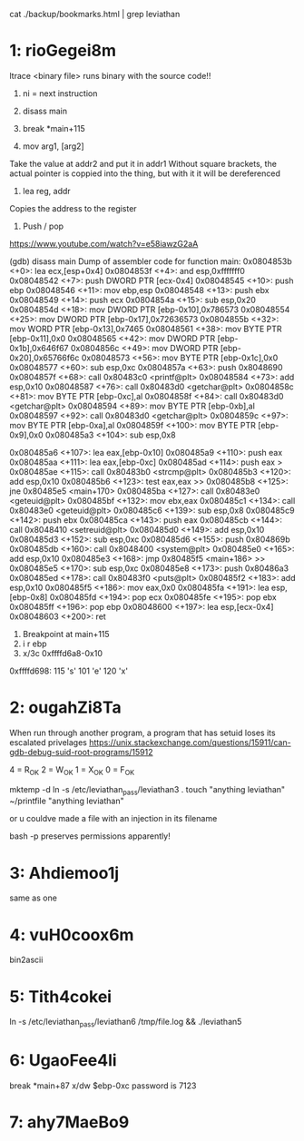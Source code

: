 cat ./backup/bookmarks.html | grep leviathan

* 1: rioGegei8m

ltrace <binary file>
runs binary with the source code!!  

1. ni = next instruction
2. disass main
3. break *main+115

1. mov arg1, [arg2] 
Take  the value at addr2 and put it in addr1
Without square brackets, the actual pointer is coppied into the thing,
but with it it will be dereferenced

2. lea reg, addr
Copies the address to the register

3. Push / pop
https://www.youtube.com/watch?v=e58iawzG2aA

(gdb) disass main
Dump of assembler code for function main:
   0x0804853b <+0>:	lea    ecx,[esp+0x4]
   0x0804853f <+4>:	and    esp,0xfffffff0
   0x08048542 <+7>:	push   DWORD PTR [ecx-0x4]
   0x08048545 <+10>:	push   ebp
   0x08048546 <+11>:	mov    ebp,esp
   0x08048548 <+13>:	push   ebx
   0x08048549 <+14>:	push   ecx
   0x0804854a <+15>:	sub    esp,0x20
   0x0804854d <+18>:	mov    DWORD PTR [ebp-0x10],0x786573
   0x08048554 <+25>:	mov    DWORD PTR [ebp-0x17],0x72636573
   0x0804855b <+32>:	mov    WORD PTR [ebp-0x13],0x7465
   0x08048561 <+38>:	mov    BYTE PTR [ebp-0x11],0x0
   0x08048565 <+42>:	mov    DWORD PTR [ebp-0x1b],0x646f67
   0x0804856c <+49>:	mov    DWORD PTR [ebp-0x20],0x65766f6c
   0x08048573 <+56>:	mov    BYTE PTR [ebp-0x1c],0x0
   0x08048577 <+60>:	sub    esp,0xc
   0x0804857a <+63>:	push   0x8048690
   0x0804857f <+68>:	call   0x80483c0 <printf@plt>
   0x08048584 <+73>:	add    esp,0x10
   0x08048587 <+76>:	call   0x80483d0 <getchar@plt>
   0x0804858c <+81>:	mov    BYTE PTR [ebp-0xc],al
   0x0804858f <+84>:	call   0x80483d0 <getchar@plt>
   0x08048594 <+89>:	mov    BYTE PTR [ebp-0xb],al
   0x08048597 <+92>:	call   0x80483d0 <getchar@plt>
   0x0804859c <+97>:	mov    BYTE PTR [ebp-0xa],al
   0x0804859f <+100>:	mov    BYTE PTR [ebp-0x9],0x0
   0x080485a3 <+104>:	sub    esp,0x8

# Calling strcmp
   0x080485a6 <+107>:	lea    eax,[ebp-0x10]
   0x080485a9 <+110>:	push   eax
   0x080485aa <+111>:	lea    eax,[ebp-0xc]
   0x080485ad <+114>:	push   eax
>  0x080485ae <+115>:	call   0x80483b0 <strcmp@plt>
   0x080485b3 <+120>:	add    esp,0x10
   0x080485b6 <+123>:	test   eax,eax
>> 0x080485b8 <+125>:	jne    0x80485e5 <main+170>
   0x080485ba <+127>:	call   0x80483e0 <geteuid@plt>
   0x080485bf <+132>:	mov    ebx,eax
   0x080485c1 <+134>:	call   0x80483e0 <geteuid@plt>
   0x080485c6 <+139>:	sub    esp,0x8
   0x080485c9 <+142>:	push   ebx
   0x080485ca <+143>:	push   eax
   0x080485cb <+144>:	call   0x8048410 <setreuid@plt>
   0x080485d0 <+149>:	add    esp,0x10
   0x080485d3 <+152>:	sub    esp,0xc
   0x080485d6 <+155>:	push   0x804869b
   0x080485db <+160>:	call   0x8048400 <system@plt>
   0x080485e0 <+165>:	add    esp,0x10
   0x080485e3 <+168>:	jmp    0x80485f5 <main+186>
>> 0x080485e5 <+170>:	sub    esp,0xc 
   0x080485e8 <+173>:	push   0x80486a3
   0x080485ed <+178>:	call   0x80483f0 <puts@plt>
   0x080485f2 <+183>:	add    esp,0x10
   0x080485f5 <+186>:	mov    eax,0x0
   0x080485fa <+191>:	lea    esp,[ebp-0x8]
   0x080485fd <+194>:	pop    ecx
   0x080485fe <+195>:	pop    ebx
   0x080485ff <+196>:	pop    ebp
   0x08048600 <+197>:	lea    esp,[ecx-0x4]
   0x08048603 <+200>:	ret    

1. Breakpoint at main+115
2. i r ebp
3. x/3c 0xffffd6a8-0x10
0xffffd698:	115 's'	101 'e'	120 'x'

* 2: ougahZi8Ta
When run through another program, a program that has setuid loses its
escalated privelages
https://unix.stackexchange.com/questions/15911/can-gdb-debug-suid-root-programs/15912

4 = R_OK
2 = W_OK
1 = X_OK
0 = F_OK

mktemp -d
ln -s /etc/leviathan_pass/leviathan3 .
touch "anything leviathan"
~/printfile "anything leviathan"

or u couldve made a file with an injection in its filename

bash -p preserves permissions apparently!

* 3: Ahdiemoo1j

same as one

* 4: vuH0coox6m

bin2ascii

* 5: Tith4cokei

ln -s /etc/leviathan_pass/leviathan6 /tmp/file.log && ./leviathan5

* 6: UgaoFee4li

break *main+87
x/dw $ebp-0xc
password is 7123


* 7: ahy7MaeBo9
